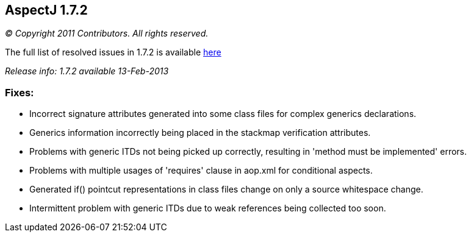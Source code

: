 == AspectJ 1.7.2

_© Copyright 2011 Contributors. All rights reserved._

The full list of resolved issues in 1.7.2 is available
https://bugs.eclipse.org/bugs/buglist.cgi?query_format=advanced;bug_status=RESOLVED;bug_status=VERIFIED;bug_status=CLOSED;product=AspectJ;target_milestone=1.7.2;[here]

_Release info: 1.7.2 available 13-Feb-2013_

=== Fixes:

* Incorrect signature attributes generated into some class files for
complex generics declarations.
* Generics information incorrectly being placed in the stackmap
verification attributes.
* Problems with generic ITDs not being picked up correctly, resulting in
'method must be implemented' errors.
* Problems with multiple usages of 'requires' clause in aop.xml for
conditional aspects.
* Generated if() pointcut representations in class files change on only
a source whitespace change.
* Intermittent problem with generic ITDs due to weak references being
collected too soon.

